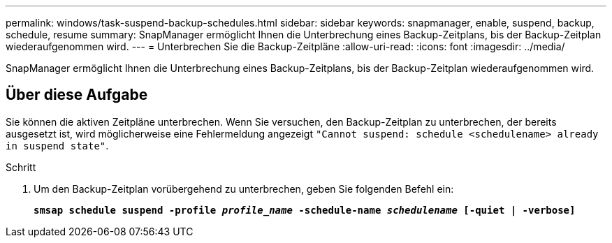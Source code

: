 ---
permalink: windows/task-suspend-backup-schedules.html 
sidebar: sidebar 
keywords: snapmanager, enable, suspend, backup, schedule, resume 
summary: SnapManager ermöglicht Ihnen die Unterbrechung eines Backup-Zeitplans, bis der Backup-Zeitplan wiederaufgenommen wird. 
---
= Unterbrechen Sie die Backup-Zeitpläne
:allow-uri-read: 
:icons: font
:imagesdir: ../media/


[role="lead"]
SnapManager ermöglicht Ihnen die Unterbrechung eines Backup-Zeitplans, bis der Backup-Zeitplan wiederaufgenommen wird.



== Über diese Aufgabe

Sie können die aktiven Zeitpläne unterbrechen. Wenn Sie versuchen, den Backup-Zeitplan zu unterbrechen, der bereits ausgesetzt ist, wird möglicherweise eine Fehlermeldung angezeigt `"Cannot suspend: schedule <schedulename> already in suspend state"`.

.Schritt
. Um den Backup-Zeitplan vorübergehend zu unterbrechen, geben Sie folgenden Befehl ein:
+
`*smsap schedule suspend -profile _profile_name_ -schedule-name _schedulename_ [-quiet | -verbose]*`


